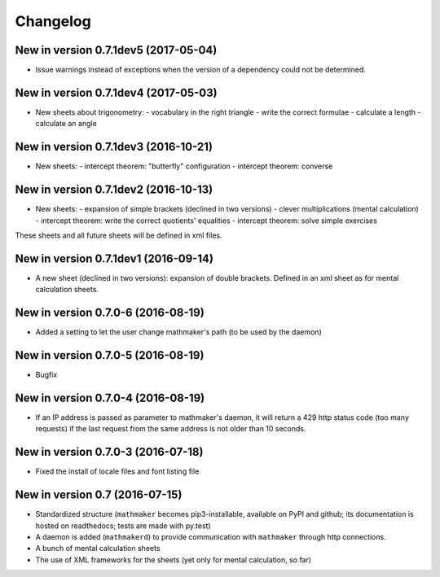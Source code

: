 Changelog
=========

New in version 0.7.1dev5 (2017-05-04)
-------------------------------------

* Issue warnings instead of exceptions when the version of a dependency could not be determined.

New in version 0.7.1dev4 (2017-05-03)
-------------------------------------

* New sheets about trigonometry:
  - vocabulary in the right triangle
  - write the correct formulae
  - calculate a length
  - calculate an angle

New in version 0.7.1dev3 (2016-10-21)
-------------------------------------

* New sheets:
  - intercept theorem: "butterfly" configuration
  - intercept theorem: converse

New in version 0.7.1dev2 (2016-10-13)
-------------------------------------

* New sheets:
  - expansion of simple brackets (declined in two versions)
  - clever multiplications (mental calculation)
  - intercept theorem: write the correct quotients' equalities
  - intercept theorem: solve simple exercises

These sheets and all future sheets will be defined in xml files.

New in version 0.7.1dev1 (2016-09-14)
-------------------------------------

* A new sheet (declined in two versions): expansion of double brackets. Defined in an xml sheet as for mental calculation sheets.

New in version 0.7.0-6 (2016-08-19)
-----------------------------------

* Added a setting to let the user change mathmaker's path (to be used by the daemon)

New in version 0.7.0-5 (2016-08-19)
-----------------------------------

* Bugfix

New in version 0.7.0-4 (2016-08-19)
-----------------------------------

* If an IP address is passed as parameter to mathmaker's daemon, it will return a 429 http status code (too many requests) if the last request from the same address is not older than 10 seconds.

New in version 0.7.0-3 (2016-07-18)
-----------------------------------

* Fixed the install of locale files and font listing file

New in version 0.7 (2016-07-15)
-------------------------------

* Standardized structure (``mathmaker`` becomes pip3-installable, available on PyPI and github; its documentation is hosted on readthedocs; tests are made with py.test)

* A daemon is added (``mathmakerd``) to provide communication with ``mathmaker`` through http connections.

* A bunch of mental calculation sheets

* The use of XML frameworks for the sheets (yet only for mental calculation, so far)
